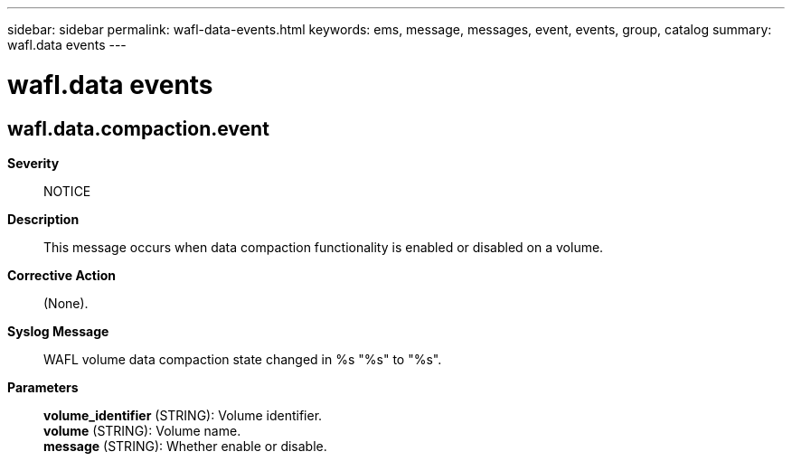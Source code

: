 ---
sidebar: sidebar
permalink: wafl-data-events.html
keywords: ems, message, messages, event, events, group, catalog
summary: wafl.data events
---

= wafl.data events
:toclevels: 1
:hardbreaks:
:nofooter:
:icons: font
:linkattrs:
:imagesdir: ./media/

== wafl.data.compaction.event
*Severity*::
NOTICE
*Description*::
This message occurs when data compaction functionality is enabled or disabled on a volume.
*Corrective Action*::
(None).
*Syslog Message*::
WAFL volume data compaction state changed in %s "%s" to "%s".
*Parameters*::
*volume_identifier* (STRING): Volume identifier.
*volume* (STRING): Volume name.
*message* (STRING): Whether enable or disable.
